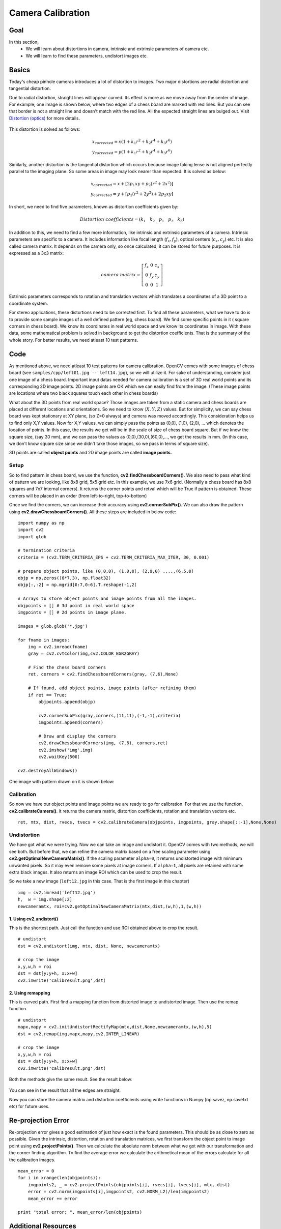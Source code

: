 .. _calibration:


Camera Calibration
********************

Goal
=======

In this section,
    * We will learn about distortions in camera, intrinsic and extrinsic parameters of camera etc.
    * We will learn to find these parameters, undistort images etc.
    
    
Basics
========

Today's cheap pinhole cameras introduces a lot of distortion to images. Two major distortions are radial distortion and tangential distortion.

Due to radial distortion, straight lines will appear curved. Its effect is more as we move away from the center of image. For example, one image is shown below, where two edges of a chess board are marked with red lines. But you can see that border is not a straight line and doesn't match with the red line. All the expected straight lines are bulged out. Visit `Distortion (optics) <http://en.wikipedia.org/wiki/Distortion_%28optics%29>`_ for more details.

    .. image:: images/calib_radial.jpg
        :alt: Radial Distortion
        :align: center

This distortion is solved as follows:

.. math::
    
    x_{corrected} = x( 1 + k_1 r^2 + k_2 r^4 + k_3 r^6) \\
    y_{corrected} = y( 1 + k_1 r^2 + k_2 r^4 + k_3 r^6)   
   
        
Similarly, another distortion is the tangential distortion which occurs because image taking lense is not aligned perfectly parallel to the imaging plane. So some areas in image may look nearer than expected. It is solved as below:


.. math::

    x_{corrected} = x + [ 2p_1xy + p_2(r^2+2x^2)] \\
    y_{corrected} = y + [ p_1(r^2+ 2y^2)+ 2p_2xy]
   
   
In short, we need to find five parameters, known as distortion coefficients given by:

.. math::

    Distortion \; coefficients=(k_1 \hspace{10pt} k_2 \hspace{10pt} p_1 \hspace{10pt} p_2 \hspace{10pt} k_3)


In addition to this, we need to find a few more information, like intrinsic and extrinsic parameters of a camera. Intrinsic parameters are specific to a camera. It includes information like focal length (:math:`f_x,f_y`), optical centers (:math:`c_x, c_y`) etc. It is also called camera matrix. It depends on the camera only, so once calculated, it can be stored for future purposes. It is expressed as a 3x3 matrix:

.. math::

    camera \; matrix = \left [ \begin{matrix}   f_x & 0 & c_x \\  0 & f_y & c_y \\   0 & 0 & 1 \end{matrix} \right ]
    

Extrinsic parameters corresponds to rotation and translation vectors which translates a coordinates of a 3D point to a coordinate system. 


For stereo applications, these distortions need to be corrected first. To find all these parameters, what we have to do is to provide some sample images of a well defined pattern (eg, chess board). We find some specific points in it ( square corners in chess board). We know its coordinates in real world space and we know its coordinates in image. With these data, some mathematical problem is solved in background to get the distortion coefficients. That is the summary of the whole story. For better results, we need atleast 10 test patterns.


Code
========

As mentioned above, we need atleast 10 test patterns for camera calibration. OpenCV comes with some images of chess board (see ``samples/cpp/left01.jpg -- left14.jpg``), so we will utilize it. For sake of understanding, consider just one image of a chess board. Important input datas needed for camera calibration is a set of 3D real world points and its corresponding 2D image points. 2D image points are OK which we can easily find from the image. (These image points are locations where two black squares touch each other in chess boards)

What about the 3D points from real world space? Those images are taken from a static camera and chess boards are placed at different locations and orientations. So we need to know :math:`(X,Y,Z)` values. But for simplicity, we can say chess board was kept stationary at XY plane, (so Z=0 always) and camera was moved accordingly. This consideration helps us to find only X,Y values. Now for X,Y values, we can simply pass the points as (0,0), (1,0), (2,0), ... which denotes the location of points. In this case, the results we get will be in the scale of size of chess board square. But if we know the square size, (say 30 mm), and we can pass the values as (0,0),(30,0),(60,0),..., we get the results in mm. (In this case, we don't know square size since we didn't take those images, so we pass in terms of square size).

3D points are called **object points** and 2D image points are called **image points.**

Setup
---------

So to find pattern in chess board, we use the function, **cv2.findChessboardCorners()**. We also need to pass what kind of pattern we are looking, like 8x8 grid, 5x5 grid etc. In this example, we use 7x6 grid. (Normally a chess board has 8x8 squares and 7x7 internal corners). It returns the corner points and retval which will be True if pattern is obtained. These corners will be placed in an order (from left-to-right, top-to-bottom)

.. seealso:: This function may not be able to find the required pattern in all the images. So one good option is to write the code such that, it starts the camera and check each frame for required pattern. Once pattern is obtained, find the corners and store it in a list. Also provides some interval before reading next frame so that we can adjust our chess board in different direction. Continue this process until required number of good patterns are obtained. Even in the example provided here, we are not sure out of 14 images given, how many are good. So we read all the images and take the good ones.

.. seealso:: Instead of chess board, we can use some circular grid, but then use the function **cv2.findCirclesGrid()** to find the pattern. It is said that less number of images are enough when using circular grid.

Once we find the corners, we can increase their accuracy using **cv2.cornerSubPix()**. We can also draw the pattern using **cv2.drawChessboardCorners()**. All these steps are included in below code:

::

    import numpy as np
    import cv2
    import glob

    # termination criteria
    criteria = (cv2.TERM_CRITERIA_EPS + cv2.TERM_CRITERIA_MAX_ITER, 30, 0.001)

    # prepare object points, like (0,0,0), (1,0,0), (2,0,0) ....,(6,5,0)
    objp = np.zeros((6*7,3), np.float32)
    objp[:,:2] = np.mgrid[0:7,0:6].T.reshape(-1,2)

    # Arrays to store object points and image points from all the images.
    objpoints = [] # 3d point in real world space
    imgpoints = [] # 2d points in image plane.

    images = glob.glob('*.jpg')

    for fname in images:
        img = cv2.imread(fname)
        gray = cv2.cvtColor(img,cv2.COLOR_BGR2GRAY)

        # Find the chess board corners    
        ret, corners = cv2.findChessboardCorners(gray, (7,6),None)

        # If found, add object points, image points (after refining them)
        if ret == True:
            objpoints.append(objp)

            cv2.cornerSubPix(gray,corners,(11,11),(-1,-1),criteria)
            imgpoints.append(corners)
            
            # Draw and display the corners
            cv2.drawChessboardCorners(img, (7,6), corners,ret)
            cv2.imshow('img',img)
            cv2.waitKey(500)

    cv2.destroyAllWindows()
 
One image with pattern drawn on it is shown below:

    .. image:: images/calib_pattern.jpg
        :alt: Calibration Pattern
        :align: center


Calibration
------------
        
So now we have our object points and image points we are ready to go for calibration. For that we use the function, **cv2.calibrateCamera()**. It returns the camera matrix, distortion coefficients, rotation and translation vectors etc.
::

    ret, mtx, dist, rvecs, tvecs = cv2.calibrateCamera(objpoints, imgpoints, gray.shape[::-1],None,None)
    

Undistortion
---------------

We have got what we were trying. Now we can take an image and undistort it. OpenCV comes with two methods, we will see both. But before that, we can refine the camera matrix based on a free scaling parameter using **cv2.getOptimalNewCameraMatrix()**. If the scaling parameter ``alpha=0``, it returns undistorted image with minimum unwanted pixels. So it may even remove some pixels at image corners. If ``alpha=1``, all pixels are retained with some extra black images. It also returns an image ROI which can be used to crop the result.

So we take a new image (``left12.jpg`` in this case. That is the first image in this chapter)
::

    img = cv2.imread('left12.jpg') 
    h,  w = img.shape[:2]
    newcameramtx, roi=cv2.getOptimalNewCameraMatrix(mtx,dist,(w,h),1,(w,h))

1. Using **cv2.undistort()**
^^^^^^^^^^^^^^^^^^^^^^^^^^^^^^^^^^

This is the shortest path. Just call the function and use ROI obtained above to crop the result.
::

    # undistort
    dst = cv2.undistort(img, mtx, dist, None, newcameramtx)

    # crop the image
    x,y,w,h = roi
    dst = dst[y:y+h, x:x+w]
    cv2.imwrite('calibresult.png',dst)


2. Using **remapping**
^^^^^^^^^^^^^^^^^^^^^^^^^^^

This is curved path. First find a mapping function from distorted image to undistorted image. Then use the remap function.
::

    # undistort
    mapx,mapy = cv2.initUndistortRectifyMap(mtx,dist,None,newcameramtx,(w,h),5)
    dst = cv2.remap(img,mapx,mapy,cv2.INTER_LINEAR)

    # crop the image
    x,y,w,h = roi
    dst = dst[y:y+h, x:x+w]
    cv2.imwrite('calibresult.png',dst)
    
Both the methods give the same result. See the result below:

    .. image:: images/calib_result.jpg
        :alt: Calibration Result
        :align: center
        
You can see in the result that all the edges are straight.

Now you can store the camera matrix and distortion coefficients using write functions in Numpy (np.savez, np.savetxt etc) for future uses.

Re-projection Error
=======================
Re-projection error gives a good estimation of just how exact is the found parameters. This should be as close to zero as possible. Given the intrinsic, distortion, rotation and translation matrices, we first transform the object point to image point using **cv2.projectPoints()**. Then we calculate the absolute norm between what we got with our transformation and the corner finding algorithm. To find the average error we calculate the arithmetical mean of the errors calculate for all the calibration images.
::

    mean_error = 0
    for i in xrange(len(objpoints)):
        imgpoints2, _ = cv2.projectPoints(objpoints[i], rvecs[i], tvecs[i], mtx, dist)
        error = cv2.norm(imgpoints[i],imgpoints2, cv2.NORM_L2)/len(imgpoints2)
        mean_error += error

    print "total error: ", mean_error/len(objpoints)


Additional Resources
======================



Exercises
============

#. Try camera calibration with circular grid.
